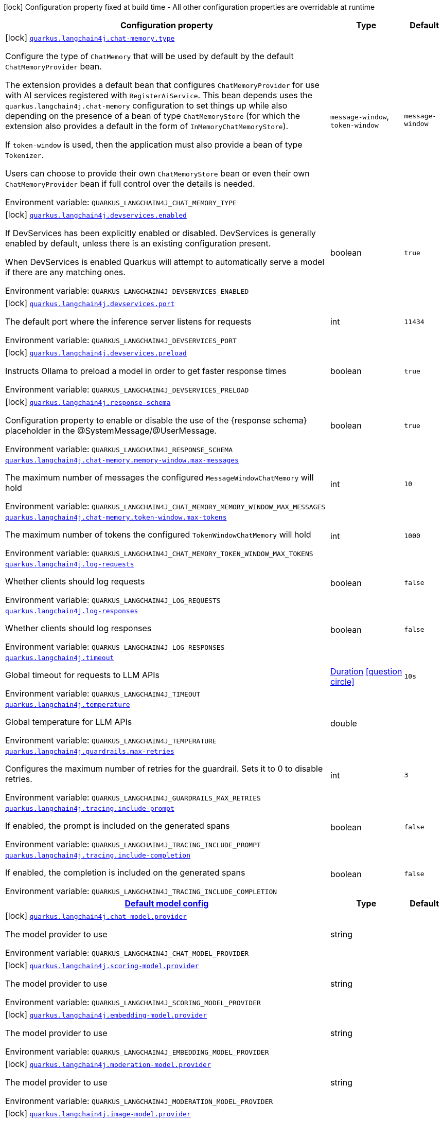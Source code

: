 [.configuration-legend]
icon:lock[title=Fixed at build time] Configuration property fixed at build time - All other configuration properties are overridable at runtime
[.configuration-reference.searchable, cols="80,.^10,.^10"]
|===

h|[.header-title]##Configuration property##
h|Type
h|Default

a|icon:lock[title=Fixed at build time] [[quarkus-langchain4j-core_quarkus-langchain4j-chat-memory-type]] [.property-path]##link:#quarkus-langchain4j-core_quarkus-langchain4j-chat-memory-type[`quarkus.langchain4j.chat-memory.type`]##
ifdef::add-copy-button-to-config-props[]
config_property_copy_button:+++quarkus.langchain4j.chat-memory.type+++[]
endif::add-copy-button-to-config-props[]


[.description]
--
Configure the type of `ChatMemory` that will be used by default by the default `ChatMemoryProvider` bean.

The extension provides a default bean that configures `ChatMemoryProvider` for use with AI services registered with `RegisterAiService`. This bean depends uses the `quarkus.langchain4j.chat-memory` configuration to set things up while also depending on the presence of a bean of type `ChatMemoryStore` (for which the extension also provides a default in the form of `InMemoryChatMemoryStore`).

If `token-window` is used, then the application must also provide a bean of type `Tokenizer`.

Users can choose to provide their own `ChatMemoryStore` bean or even their own `ChatMemoryProvider` bean if full control over the details is needed.


ifdef::add-copy-button-to-env-var[]
Environment variable: env_var_with_copy_button:+++QUARKUS_LANGCHAIN4J_CHAT_MEMORY_TYPE+++[]
endif::add-copy-button-to-env-var[]
ifndef::add-copy-button-to-env-var[]
Environment variable: `+++QUARKUS_LANGCHAIN4J_CHAT_MEMORY_TYPE+++`
endif::add-copy-button-to-env-var[]
--
a|`message-window`, `token-window`
|`message-window`

a|icon:lock[title=Fixed at build time] [[quarkus-langchain4j-core_quarkus-langchain4j-devservices-enabled]] [.property-path]##link:#quarkus-langchain4j-core_quarkus-langchain4j-devservices-enabled[`quarkus.langchain4j.devservices.enabled`]##
ifdef::add-copy-button-to-config-props[]
config_property_copy_button:+++quarkus.langchain4j.devservices.enabled+++[]
endif::add-copy-button-to-config-props[]


[.description]
--
If DevServices has been explicitly enabled or disabled. DevServices is generally enabled by default, unless there is an existing configuration present.

When DevServices is enabled Quarkus will attempt to automatically serve a model if there are any matching ones.


ifdef::add-copy-button-to-env-var[]
Environment variable: env_var_with_copy_button:+++QUARKUS_LANGCHAIN4J_DEVSERVICES_ENABLED+++[]
endif::add-copy-button-to-env-var[]
ifndef::add-copy-button-to-env-var[]
Environment variable: `+++QUARKUS_LANGCHAIN4J_DEVSERVICES_ENABLED+++`
endif::add-copy-button-to-env-var[]
--
|boolean
|`true`

a|icon:lock[title=Fixed at build time] [[quarkus-langchain4j-core_quarkus-langchain4j-devservices-port]] [.property-path]##link:#quarkus-langchain4j-core_quarkus-langchain4j-devservices-port[`quarkus.langchain4j.devservices.port`]##
ifdef::add-copy-button-to-config-props[]
config_property_copy_button:+++quarkus.langchain4j.devservices.port+++[]
endif::add-copy-button-to-config-props[]


[.description]
--
The default port where the inference server listens for requests


ifdef::add-copy-button-to-env-var[]
Environment variable: env_var_with_copy_button:+++QUARKUS_LANGCHAIN4J_DEVSERVICES_PORT+++[]
endif::add-copy-button-to-env-var[]
ifndef::add-copy-button-to-env-var[]
Environment variable: `+++QUARKUS_LANGCHAIN4J_DEVSERVICES_PORT+++`
endif::add-copy-button-to-env-var[]
--
|int
|`11434`

a|icon:lock[title=Fixed at build time] [[quarkus-langchain4j-core_quarkus-langchain4j-devservices-preload]] [.property-path]##link:#quarkus-langchain4j-core_quarkus-langchain4j-devservices-preload[`quarkus.langchain4j.devservices.preload`]##
ifdef::add-copy-button-to-config-props[]
config_property_copy_button:+++quarkus.langchain4j.devservices.preload+++[]
endif::add-copy-button-to-config-props[]


[.description]
--
Instructs Ollama to preload a model in order to get faster response times


ifdef::add-copy-button-to-env-var[]
Environment variable: env_var_with_copy_button:+++QUARKUS_LANGCHAIN4J_DEVSERVICES_PRELOAD+++[]
endif::add-copy-button-to-env-var[]
ifndef::add-copy-button-to-env-var[]
Environment variable: `+++QUARKUS_LANGCHAIN4J_DEVSERVICES_PRELOAD+++`
endif::add-copy-button-to-env-var[]
--
|boolean
|`true`

a|icon:lock[title=Fixed at build time] [[quarkus-langchain4j-core_quarkus-langchain4j-response-schema]] [.property-path]##link:#quarkus-langchain4j-core_quarkus-langchain4j-response-schema[`quarkus.langchain4j.response-schema`]##
ifdef::add-copy-button-to-config-props[]
config_property_copy_button:+++quarkus.langchain4j.response-schema+++[]
endif::add-copy-button-to-config-props[]


[.description]
--
Configuration property to enable or disable the use of the ++{++response schema++}++ placeholder in the @SystemMessage/@UserMessage.


ifdef::add-copy-button-to-env-var[]
Environment variable: env_var_with_copy_button:+++QUARKUS_LANGCHAIN4J_RESPONSE_SCHEMA+++[]
endif::add-copy-button-to-env-var[]
ifndef::add-copy-button-to-env-var[]
Environment variable: `+++QUARKUS_LANGCHAIN4J_RESPONSE_SCHEMA+++`
endif::add-copy-button-to-env-var[]
--
|boolean
|`true`

a| [[quarkus-langchain4j-core_quarkus-langchain4j-chat-memory-memory-window-max-messages]] [.property-path]##link:#quarkus-langchain4j-core_quarkus-langchain4j-chat-memory-memory-window-max-messages[`quarkus.langchain4j.chat-memory.memory-window.max-messages`]##
ifdef::add-copy-button-to-config-props[]
config_property_copy_button:+++quarkus.langchain4j.chat-memory.memory-window.max-messages+++[]
endif::add-copy-button-to-config-props[]


[.description]
--
The maximum number of messages the configured `MessageWindowChatMemory` will hold


ifdef::add-copy-button-to-env-var[]
Environment variable: env_var_with_copy_button:+++QUARKUS_LANGCHAIN4J_CHAT_MEMORY_MEMORY_WINDOW_MAX_MESSAGES+++[]
endif::add-copy-button-to-env-var[]
ifndef::add-copy-button-to-env-var[]
Environment variable: `+++QUARKUS_LANGCHAIN4J_CHAT_MEMORY_MEMORY_WINDOW_MAX_MESSAGES+++`
endif::add-copy-button-to-env-var[]
--
|int
|`10`

a| [[quarkus-langchain4j-core_quarkus-langchain4j-chat-memory-token-window-max-tokens]] [.property-path]##link:#quarkus-langchain4j-core_quarkus-langchain4j-chat-memory-token-window-max-tokens[`quarkus.langchain4j.chat-memory.token-window.max-tokens`]##
ifdef::add-copy-button-to-config-props[]
config_property_copy_button:+++quarkus.langchain4j.chat-memory.token-window.max-tokens+++[]
endif::add-copy-button-to-config-props[]


[.description]
--
The maximum number of tokens the configured `TokenWindowChatMemory` will hold


ifdef::add-copy-button-to-env-var[]
Environment variable: env_var_with_copy_button:+++QUARKUS_LANGCHAIN4J_CHAT_MEMORY_TOKEN_WINDOW_MAX_TOKENS+++[]
endif::add-copy-button-to-env-var[]
ifndef::add-copy-button-to-env-var[]
Environment variable: `+++QUARKUS_LANGCHAIN4J_CHAT_MEMORY_TOKEN_WINDOW_MAX_TOKENS+++`
endif::add-copy-button-to-env-var[]
--
|int
|`1000`

a| [[quarkus-langchain4j-core_quarkus-langchain4j-log-requests]] [.property-path]##link:#quarkus-langchain4j-core_quarkus-langchain4j-log-requests[`quarkus.langchain4j.log-requests`]##
ifdef::add-copy-button-to-config-props[]
config_property_copy_button:+++quarkus.langchain4j.log-requests+++[]
endif::add-copy-button-to-config-props[]


[.description]
--
Whether clients should log requests


ifdef::add-copy-button-to-env-var[]
Environment variable: env_var_with_copy_button:+++QUARKUS_LANGCHAIN4J_LOG_REQUESTS+++[]
endif::add-copy-button-to-env-var[]
ifndef::add-copy-button-to-env-var[]
Environment variable: `+++QUARKUS_LANGCHAIN4J_LOG_REQUESTS+++`
endif::add-copy-button-to-env-var[]
--
|boolean
|`false`

a| [[quarkus-langchain4j-core_quarkus-langchain4j-log-responses]] [.property-path]##link:#quarkus-langchain4j-core_quarkus-langchain4j-log-responses[`quarkus.langchain4j.log-responses`]##
ifdef::add-copy-button-to-config-props[]
config_property_copy_button:+++quarkus.langchain4j.log-responses+++[]
endif::add-copy-button-to-config-props[]


[.description]
--
Whether clients should log responses


ifdef::add-copy-button-to-env-var[]
Environment variable: env_var_with_copy_button:+++QUARKUS_LANGCHAIN4J_LOG_RESPONSES+++[]
endif::add-copy-button-to-env-var[]
ifndef::add-copy-button-to-env-var[]
Environment variable: `+++QUARKUS_LANGCHAIN4J_LOG_RESPONSES+++`
endif::add-copy-button-to-env-var[]
--
|boolean
|`false`

a| [[quarkus-langchain4j-core_quarkus-langchain4j-timeout]] [.property-path]##link:#quarkus-langchain4j-core_quarkus-langchain4j-timeout[`quarkus.langchain4j.timeout`]##
ifdef::add-copy-button-to-config-props[]
config_property_copy_button:+++quarkus.langchain4j.timeout+++[]
endif::add-copy-button-to-config-props[]


[.description]
--
Global timeout for requests to LLM APIs


ifdef::add-copy-button-to-env-var[]
Environment variable: env_var_with_copy_button:+++QUARKUS_LANGCHAIN4J_TIMEOUT+++[]
endif::add-copy-button-to-env-var[]
ifndef::add-copy-button-to-env-var[]
Environment variable: `+++QUARKUS_LANGCHAIN4J_TIMEOUT+++`
endif::add-copy-button-to-env-var[]
--
|link:https://docs.oracle.com/en/java/javase/17/docs/api/java.base/java/time/Duration.html[Duration] link:#duration-note-anchor-quarkus-langchain4j-core_quarkus-langchain4j[icon:question-circle[title=More information about the Duration format]]
|`10s`

a| [[quarkus-langchain4j-core_quarkus-langchain4j-temperature]] [.property-path]##link:#quarkus-langchain4j-core_quarkus-langchain4j-temperature[`quarkus.langchain4j.temperature`]##
ifdef::add-copy-button-to-config-props[]
config_property_copy_button:+++quarkus.langchain4j.temperature+++[]
endif::add-copy-button-to-config-props[]


[.description]
--
Global temperature for LLM APIs


ifdef::add-copy-button-to-env-var[]
Environment variable: env_var_with_copy_button:+++QUARKUS_LANGCHAIN4J_TEMPERATURE+++[]
endif::add-copy-button-to-env-var[]
ifndef::add-copy-button-to-env-var[]
Environment variable: `+++QUARKUS_LANGCHAIN4J_TEMPERATURE+++`
endif::add-copy-button-to-env-var[]
--
|double
|

a| [[quarkus-langchain4j-core_quarkus-langchain4j-guardrails-max-retries]] [.property-path]##link:#quarkus-langchain4j-core_quarkus-langchain4j-guardrails-max-retries[`quarkus.langchain4j.guardrails.max-retries`]##
ifdef::add-copy-button-to-config-props[]
config_property_copy_button:+++quarkus.langchain4j.guardrails.max-retries+++[]
endif::add-copy-button-to-config-props[]


[.description]
--
Configures the maximum number of retries for the guardrail. Sets it to 0 to disable retries.


ifdef::add-copy-button-to-env-var[]
Environment variable: env_var_with_copy_button:+++QUARKUS_LANGCHAIN4J_GUARDRAILS_MAX_RETRIES+++[]
endif::add-copy-button-to-env-var[]
ifndef::add-copy-button-to-env-var[]
Environment variable: `+++QUARKUS_LANGCHAIN4J_GUARDRAILS_MAX_RETRIES+++`
endif::add-copy-button-to-env-var[]
--
|int
|`3`

a| [[quarkus-langchain4j-core_quarkus-langchain4j-tracing-include-prompt]] [.property-path]##link:#quarkus-langchain4j-core_quarkus-langchain4j-tracing-include-prompt[`quarkus.langchain4j.tracing.include-prompt`]##
ifdef::add-copy-button-to-config-props[]
config_property_copy_button:+++quarkus.langchain4j.tracing.include-prompt+++[]
endif::add-copy-button-to-config-props[]


[.description]
--
If enabled, the prompt is included on the generated spans


ifdef::add-copy-button-to-env-var[]
Environment variable: env_var_with_copy_button:+++QUARKUS_LANGCHAIN4J_TRACING_INCLUDE_PROMPT+++[]
endif::add-copy-button-to-env-var[]
ifndef::add-copy-button-to-env-var[]
Environment variable: `+++QUARKUS_LANGCHAIN4J_TRACING_INCLUDE_PROMPT+++`
endif::add-copy-button-to-env-var[]
--
|boolean
|`false`

a| [[quarkus-langchain4j-core_quarkus-langchain4j-tracing-include-completion]] [.property-path]##link:#quarkus-langchain4j-core_quarkus-langchain4j-tracing-include-completion[`quarkus.langchain4j.tracing.include-completion`]##
ifdef::add-copy-button-to-config-props[]
config_property_copy_button:+++quarkus.langchain4j.tracing.include-completion+++[]
endif::add-copy-button-to-config-props[]


[.description]
--
If enabled, the completion is included on the generated spans


ifdef::add-copy-button-to-env-var[]
Environment variable: env_var_with_copy_button:+++QUARKUS_LANGCHAIN4J_TRACING_INCLUDE_COMPLETION+++[]
endif::add-copy-button-to-env-var[]
ifndef::add-copy-button-to-env-var[]
Environment variable: `+++QUARKUS_LANGCHAIN4J_TRACING_INCLUDE_COMPLETION+++`
endif::add-copy-button-to-env-var[]
--
|boolean
|`false`

h|[[quarkus-langchain4j-core_section_quarkus-langchain4j]] [.section-name.section-level0]##link:#quarkus-langchain4j-core_section_quarkus-langchain4j[Default model config]##
h|Type
h|Default

a|icon:lock[title=Fixed at build time] [[quarkus-langchain4j-core_quarkus-langchain4j-chat-model-provider]] [.property-path]##link:#quarkus-langchain4j-core_quarkus-langchain4j-chat-model-provider[`quarkus.langchain4j.chat-model.provider`]##
ifdef::add-copy-button-to-config-props[]
config_property_copy_button:+++quarkus.langchain4j.chat-model.provider+++[]
endif::add-copy-button-to-config-props[]


[.description]
--
The model provider to use


ifdef::add-copy-button-to-env-var[]
Environment variable: env_var_with_copy_button:+++QUARKUS_LANGCHAIN4J_CHAT_MODEL_PROVIDER+++[]
endif::add-copy-button-to-env-var[]
ifndef::add-copy-button-to-env-var[]
Environment variable: `+++QUARKUS_LANGCHAIN4J_CHAT_MODEL_PROVIDER+++`
endif::add-copy-button-to-env-var[]
--
|string
|

a|icon:lock[title=Fixed at build time] [[quarkus-langchain4j-core_quarkus-langchain4j-scoring-model-provider]] [.property-path]##link:#quarkus-langchain4j-core_quarkus-langchain4j-scoring-model-provider[`quarkus.langchain4j.scoring-model.provider`]##
ifdef::add-copy-button-to-config-props[]
config_property_copy_button:+++quarkus.langchain4j.scoring-model.provider+++[]
endif::add-copy-button-to-config-props[]


[.description]
--
The model provider to use


ifdef::add-copy-button-to-env-var[]
Environment variable: env_var_with_copy_button:+++QUARKUS_LANGCHAIN4J_SCORING_MODEL_PROVIDER+++[]
endif::add-copy-button-to-env-var[]
ifndef::add-copy-button-to-env-var[]
Environment variable: `+++QUARKUS_LANGCHAIN4J_SCORING_MODEL_PROVIDER+++`
endif::add-copy-button-to-env-var[]
--
|string
|

a|icon:lock[title=Fixed at build time] [[quarkus-langchain4j-core_quarkus-langchain4j-embedding-model-provider]] [.property-path]##link:#quarkus-langchain4j-core_quarkus-langchain4j-embedding-model-provider[`quarkus.langchain4j.embedding-model.provider`]##
ifdef::add-copy-button-to-config-props[]
config_property_copy_button:+++quarkus.langchain4j.embedding-model.provider+++[]
endif::add-copy-button-to-config-props[]


[.description]
--
The model provider to use


ifdef::add-copy-button-to-env-var[]
Environment variable: env_var_with_copy_button:+++QUARKUS_LANGCHAIN4J_EMBEDDING_MODEL_PROVIDER+++[]
endif::add-copy-button-to-env-var[]
ifndef::add-copy-button-to-env-var[]
Environment variable: `+++QUARKUS_LANGCHAIN4J_EMBEDDING_MODEL_PROVIDER+++`
endif::add-copy-button-to-env-var[]
--
|string
|

a|icon:lock[title=Fixed at build time] [[quarkus-langchain4j-core_quarkus-langchain4j-moderation-model-provider]] [.property-path]##link:#quarkus-langchain4j-core_quarkus-langchain4j-moderation-model-provider[`quarkus.langchain4j.moderation-model.provider`]##
ifdef::add-copy-button-to-config-props[]
config_property_copy_button:+++quarkus.langchain4j.moderation-model.provider+++[]
endif::add-copy-button-to-config-props[]


[.description]
--
The model provider to use


ifdef::add-copy-button-to-env-var[]
Environment variable: env_var_with_copy_button:+++QUARKUS_LANGCHAIN4J_MODERATION_MODEL_PROVIDER+++[]
endif::add-copy-button-to-env-var[]
ifndef::add-copy-button-to-env-var[]
Environment variable: `+++QUARKUS_LANGCHAIN4J_MODERATION_MODEL_PROVIDER+++`
endif::add-copy-button-to-env-var[]
--
|string
|

a|icon:lock[title=Fixed at build time] [[quarkus-langchain4j-core_quarkus-langchain4j-image-model-provider]] [.property-path]##link:#quarkus-langchain4j-core_quarkus-langchain4j-image-model-provider[`quarkus.langchain4j.image-model.provider`]##
ifdef::add-copy-button-to-config-props[]
config_property_copy_button:+++quarkus.langchain4j.image-model.provider+++[]
endif::add-copy-button-to-config-props[]


[.description]
--
The model provider to use


ifdef::add-copy-button-to-env-var[]
Environment variable: env_var_with_copy_button:+++QUARKUS_LANGCHAIN4J_IMAGE_MODEL_PROVIDER+++[]
endif::add-copy-button-to-env-var[]
ifndef::add-copy-button-to-env-var[]
Environment variable: `+++QUARKUS_LANGCHAIN4J_IMAGE_MODEL_PROVIDER+++`
endif::add-copy-button-to-env-var[]
--
|string
|

a|icon:lock[title=Fixed at build time] [[quarkus-langchain4j-core_quarkus-langchain4j-model-name-chat-model-provider]] [.property-path]##link:#quarkus-langchain4j-core_quarkus-langchain4j-model-name-chat-model-provider[`quarkus.langchain4j."model-name".chat-model.provider`]##
ifdef::add-copy-button-to-config-props[]
config_property_copy_button:+++quarkus.langchain4j."model-name".chat-model.provider+++[]
endif::add-copy-button-to-config-props[]


[.description]
--
The model provider to use


ifdef::add-copy-button-to-env-var[]
Environment variable: env_var_with_copy_button:+++QUARKUS_LANGCHAIN4J__MODEL_NAME__CHAT_MODEL_PROVIDER+++[]
endif::add-copy-button-to-env-var[]
ifndef::add-copy-button-to-env-var[]
Environment variable: `+++QUARKUS_LANGCHAIN4J__MODEL_NAME__CHAT_MODEL_PROVIDER+++`
endif::add-copy-button-to-env-var[]
--
|string
|

a|icon:lock[title=Fixed at build time] [[quarkus-langchain4j-core_quarkus-langchain4j-model-name-scoring-model-provider]] [.property-path]##link:#quarkus-langchain4j-core_quarkus-langchain4j-model-name-scoring-model-provider[`quarkus.langchain4j."model-name".scoring-model.provider`]##
ifdef::add-copy-button-to-config-props[]
config_property_copy_button:+++quarkus.langchain4j."model-name".scoring-model.provider+++[]
endif::add-copy-button-to-config-props[]


[.description]
--
The model provider to use


ifdef::add-copy-button-to-env-var[]
Environment variable: env_var_with_copy_button:+++QUARKUS_LANGCHAIN4J__MODEL_NAME__SCORING_MODEL_PROVIDER+++[]
endif::add-copy-button-to-env-var[]
ifndef::add-copy-button-to-env-var[]
Environment variable: `+++QUARKUS_LANGCHAIN4J__MODEL_NAME__SCORING_MODEL_PROVIDER+++`
endif::add-copy-button-to-env-var[]
--
|string
|

a|icon:lock[title=Fixed at build time] [[quarkus-langchain4j-core_quarkus-langchain4j-model-name-embedding-model-provider]] [.property-path]##link:#quarkus-langchain4j-core_quarkus-langchain4j-model-name-embedding-model-provider[`quarkus.langchain4j."model-name".embedding-model.provider`]##
ifdef::add-copy-button-to-config-props[]
config_property_copy_button:+++quarkus.langchain4j."model-name".embedding-model.provider+++[]
endif::add-copy-button-to-config-props[]


[.description]
--
The model provider to use


ifdef::add-copy-button-to-env-var[]
Environment variable: env_var_with_copy_button:+++QUARKUS_LANGCHAIN4J__MODEL_NAME__EMBEDDING_MODEL_PROVIDER+++[]
endif::add-copy-button-to-env-var[]
ifndef::add-copy-button-to-env-var[]
Environment variable: `+++QUARKUS_LANGCHAIN4J__MODEL_NAME__EMBEDDING_MODEL_PROVIDER+++`
endif::add-copy-button-to-env-var[]
--
|string
|

a|icon:lock[title=Fixed at build time] [[quarkus-langchain4j-core_quarkus-langchain4j-model-name-moderation-model-provider]] [.property-path]##link:#quarkus-langchain4j-core_quarkus-langchain4j-model-name-moderation-model-provider[`quarkus.langchain4j."model-name".moderation-model.provider`]##
ifdef::add-copy-button-to-config-props[]
config_property_copy_button:+++quarkus.langchain4j."model-name".moderation-model.provider+++[]
endif::add-copy-button-to-config-props[]


[.description]
--
The model provider to use


ifdef::add-copy-button-to-env-var[]
Environment variable: env_var_with_copy_button:+++QUARKUS_LANGCHAIN4J__MODEL_NAME__MODERATION_MODEL_PROVIDER+++[]
endif::add-copy-button-to-env-var[]
ifndef::add-copy-button-to-env-var[]
Environment variable: `+++QUARKUS_LANGCHAIN4J__MODEL_NAME__MODERATION_MODEL_PROVIDER+++`
endif::add-copy-button-to-env-var[]
--
|string
|

a|icon:lock[title=Fixed at build time] [[quarkus-langchain4j-core_quarkus-langchain4j-model-name-image-model-provider]] [.property-path]##link:#quarkus-langchain4j-core_quarkus-langchain4j-model-name-image-model-provider[`quarkus.langchain4j."model-name".image-model.provider`]##
ifdef::add-copy-button-to-config-props[]
config_property_copy_button:+++quarkus.langchain4j."model-name".image-model.provider+++[]
endif::add-copy-button-to-config-props[]


[.description]
--
The model provider to use


ifdef::add-copy-button-to-env-var[]
Environment variable: env_var_with_copy_button:+++QUARKUS_LANGCHAIN4J__MODEL_NAME__IMAGE_MODEL_PROVIDER+++[]
endif::add-copy-button-to-env-var[]
ifndef::add-copy-button-to-env-var[]
Environment variable: `+++QUARKUS_LANGCHAIN4J__MODEL_NAME__IMAGE_MODEL_PROVIDER+++`
endif::add-copy-button-to-env-var[]
--
|string
|


|===

ifndef::no-duration-note[]
[NOTE]
[id=duration-note-anchor-quarkus-langchain4j-core_quarkus-langchain4j]
.About the Duration format
====
To write duration values, use the standard `java.time.Duration` format.
See the link:https://docs.oracle.com/en/java/javase/17/docs/api/java.base/java/time/Duration.html#parse(java.lang.CharSequence)[Duration#parse() Java API documentation] for more information.

You can also use a simplified format, starting with a number:

* If the value is only a number, it represents time in seconds.
* If the value is a number followed by `ms`, it represents time in milliseconds.

In other cases, the simplified format is translated to the `java.time.Duration` format for parsing:

* If the value is a number followed by `h`, `m`, or `s`, it is prefixed with `PT`.
* If the value is a number followed by `d`, it is prefixed with `P`.
====
endif::no-duration-note[]

